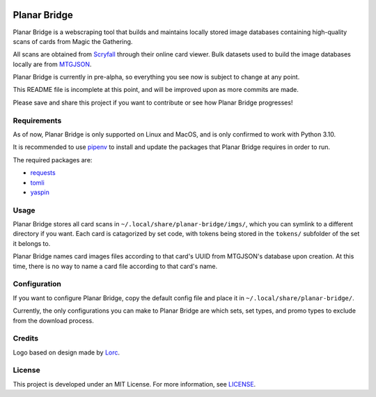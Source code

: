 .. image:: https://imgur.com/P9gPPgm.png
    :height: 256px
    :align: center

Planar Bridge
=============

Planar Bridge is a webscraping tool that builds and maintains locally stored
image databases containing high-quality scans of cards from Magic the Gathering.

All scans are obtained from `Scryfall <https://scryfall.com/>`_ through their
online card viewer. Bulk datasets used to build the image databases locally are
from `MTGJSON <https://mtgjson.com/>`_.

Planar Bridge is currently in pre-alpha, so everything you see now is subject
to change at any point.

This README file is incomplete at this point, and will be improved upon as more
commits are made.

Please save and share this project if you want to contribute or see how Planar
Bridge progresses!


Requirements
------------

As of now, Planar Bridge is only supported on Linux and MacOS, and is only
confirmed to work with Python 3.10.

It is recommended to use `pipenv <https://pipenv.pypa.io/>`_ to install and
update the packages that Planar Bridge requires in order to run.

The required packages are:

- `requests <https://pypi.org/project/requests/>`_
- `tomli    <https://pypi.org/project/tomli/>`_
- `yaspin   <https://pypi.org/project/yaspin/>`_


Usage
-----

Planar Bridge stores all card scans in ``~/.local/share/planar-bridge/imgs/``,
which you can symlink to a different directory if you want. Each card is
catagorized by set code, with tokens being stored in the ``tokens/`` subfolder
of the set it belongs to.

Planar Bridge names card images files according to that card's UUID from
MTGJSON's database upon creation. At this time, there is no way to name a card
file according to that card's name.


Configuration
-------------

If you want to configure Planar Bridge, copy the default config file and place
it in ``~/.local/share/planar-bridge/``.

Currently, the only configurations you can make to Planar Bridge are which
sets, set types, and promo types to exclude from the download process.


Credits
-------

Logo based on design made by `Lorc <https://lorcblog.blogspot.com/>`_.


License
-------

This project is developed under an MIT License. For more information, see
`LICENSE <https://github.com/maallaard/planar-bridge/blob/main/LICENSE>`_.
